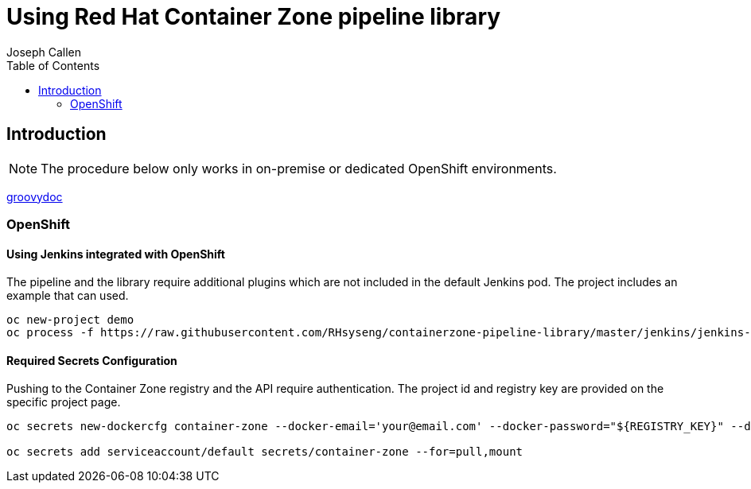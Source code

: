 = Using Red Hat Container Zone pipeline library 
Joseph Callen
:toc:


[[Introduction]]
== Introduction


[NOTE]
====
The procedure below only works in on-premise or dedicated OpenShift environments.
====


link:groovydoc/index.html[groovydoc]

=== OpenShift

==== Using Jenkins integrated with OpenShift

The pipeline and the library require additional plugins which are not included in the default Jenkins pod.  The project includes an example that can used. 

[source]
....
oc new-project demo
oc process -f https://raw.githubusercontent.com/RHsyseng/containerzone-pipeline-library/master/jenkins/jenkins-ephemeral-template.yaml | oc create -f -
....


==== Required Secrets Configuration 

Pushing to the Container Zone registry and the API require authentication.  The project id and registry key are provided on the specific project page.

[source]
....

oc secrets new-dockercfg container-zone --docker-email='your@email.com' --docker-password="${REGISTRY_KEY}" --docker-username='${PROJECT_ID}' --docker-server='registry'

oc secrets add serviceaccount/default secrets/container-zone --for=pull,mount
....





